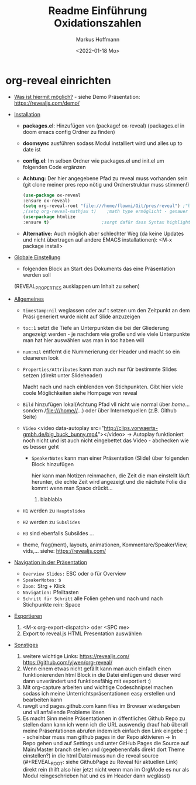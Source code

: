 #+TITLE: Readme

* org-reveal einrichten

+ _Was ist hiermit möglich?_ - siehe Demo Präsentation: https://revealjs.com/demo/

+ _Installation_

  - *packages.el*: Hinzufügen von (package! ox-reveal) (packages.el in doom emacs config Ordner zu finden)
  - *doomsync* ausführen sodass Modul installiert wird und alles up to date ist
  - *config.el*: Im selben Ordner wie packages.el und init.el um folgenden Code ergänzen
  - *Achtung:* Der hier angegebene Pfad zu reveal muss vorhanden sein (git clone meiner pres repo nötig und Ordnerstruktur muss stimmen!)

    #+begin_src emacs-lisp
    (use-package ox-reveal
    :ensure ox-reveal)
    (setq org-reveal-root "file:///home/flowmi/Git/pres/reveal") ;"https://cdn.jsdelivr.net/npm/reveal.js" -> ist online Pfad falls offline nicht geht oder Pfadangabe auf anderen Betriebssystemen Probleme machen
    ;(setq org-reveal-mathjax t)    ;math type ermöglicht - genauer einlesen
    (use-package htmlize
    :ensure t)                    ;sorgt dafür dass Syntax highlighting etc in der HTML angezeigt wird ----beim evaluieren kommt aber irgendwie dass es ignoriert wird also kein Plan?
    #+end_src
  - *Alternative:* Auch möglich aber schlechter Weg (da keine Updates und nicht übertragen auf andere EMACS installationen): <M-x package install>

+ _Globale Einstellung_

    - folgenden Block an Start des Dokuments das eine Präsentation werden soll
    #+TITLE: Einführung Oxidationszahlen
    #+AUTHOR: Markus Hoffmann
    #+DATE:  <2022-01-18 Mo>
    :REVEAL_PROPERTIES:
  #+REVEAL_ROOT: file:///home/flowmi/Git/pres/reveal
  #+REVEAL_REVEAL_JS_VERSION: 4
  #+REVEAL_THEME: serif
  #+OPTIONS: timestamp:nil toc:1 num:nil
  :END:
    (REVEAL_PROPERTIES ausklappen um Inhalt zu sehen)

+ _Allgemeines_

  - =timestamp:nil= weglassen oder auf t setzen um den Zeitpunkt an dem Präsi generiert wurde nicht auf Slide anzuzeigen
  - =toc:1= setzt die Tiefe an Unterpunkten die bei der Gliederung angezeigt werden - je nachdem wie große und wie viele Unterpunkte man hat hier auswählen was man in toc haben will
  - =num:nil= entfernt die Nummerierung der Header und macht so ein cleaneren look
  - =Properties/Attributes= kann man auch nur für bestimmte Slides setzen (direkt unter Slideheader)
    #+ATTR_REVEAL: :frag (appear)
    Macht nach und nach einblenden von Stichpunkten. Gibt hier viele coole Möglichkeiten siehe Hompage von reveal
  - =Bild= hinzufügen lokal(Achtung Pfad vll nicht wie normal über //home//... sondern /file:///home//...) oder über Internetquellen (z.B. Github Seite)
    #+ATTR_HTML: :width 45% :align center        <- Größe und Positionierung des Bilds einstellen
  - =Video= <video data-autoplay src="http://clips.vorwaerts-gmbh.de/big_buck_bunny.mp4"></video>
    -> Autoplay funktioniert noch nicht und ist auch nicht eingebettet das Video - abchecken wie es besser geht
    + =SpeakerNotes= kann man einer Präsentation (Slide) über folgenden Block hinzufügen
     #+BEGIN_NOTES
     hier kann man Notizen reinmachen, die Zeit die man einstellt läuft herunter, die echte Zeit wird angezeigt und die nächste Folie die kommt wenn man Space drückt...
     1. blablabla
     #+END_NOTES
  - =H1= werden zu =Hauptslides=
  - =H2= werden zu =Subslides=
  - =H3= sind ebenfalls Subsildes ...
  - theme, frag(ment), layouts, animationen, Kommentare/SpeakerView, vids,... siehe: https://revealjs.com/

+ _Navigation in der Präsentation_

  - =Overview Slides:= ESC oder o für Overview
  - =SpeakerNotes:= s
  - =Zoom:= Strg + Klick
  - =Navigation:= Pfeiltasten
  - =Schritt für Schritt= alle Folien gehen und nach und nach Stichpunkte rein: Space

+ _Exportieren_

  1. <M-x org-export-dispatch> oder <SPC me>
  2. Export to reveal.js HTML Presentation auswählen

+ _Sonstiges_

  1. weitere wichtige Links:
     https://revealjs.com/
     https://github.com/yjwen/org-reveal/
  2. Wenn einem etwas nicht gefällt kann man auch einfach einen funktionierenden html Block in die Datei einfügen und dieser wird dann unverändert und funktionsfähig mit exportiert :)
  3. Mit org-capture arbeiten und wichtige Codeschnipsel machen sodass ich meine Unterrichtspräsentationen easy erstellen und bearbeiten kann
  4. rawgit und pages.github.com kann files im Browser wiedergeben und vll anfallende Probleme lösen
  5. Es macht Sinn meine Präsentationen in öffentliches Github Repo zu stellen dann kann ich wenn ich die URL auswendig drauf hab überall meine Präsentationen abrufen indem ich einfach den Link eingebe :) - scheinbar muss man github pages in der Repo aktivieren -> In Repo gehen und auf Settings und unter GitHub Pages die Source auf Main/Master branch stellen und (gegebenenfalls direkt dort Theme einstellen?) in die html Datei muss nun die reveal source (#+REVEAL_ROOT: siehe GithubPage zu Reveal für aktuellen Link) direkt rein (hilft also hier jetzt nicht wenn man im OrgMode es nur als Modul reingeschrieben hat und es im Header dann weglässt)
